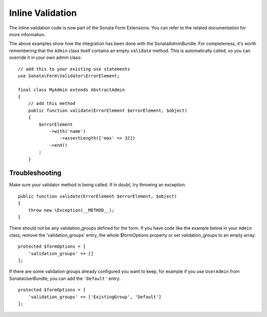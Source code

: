 Inline Validation
=================

The inline validation code is now part of the Sonata Form Extensions.
You can refer to the related documentation for more information.

The above examples show how the integration has been done with the SonataAdminBundle.
For completeness, it's worth remembering that the ``Admin`` class itself contains an
empty ``validate`` method. This is automatically called, so you can override
it in your own admin class::

    // add this to your existing use statements
    use Sonata\Form\Validator\ErrorElement;

    final class MyAdmin extends AbstractAdmin
    {
        // add this method
        public function validate(ErrorElement $errorElement, $object)
        {
            $errorElement
                ->with('name')
                    ->assertLength(['max' => 32])
                ->end()
            ;
        }

Troubleshooting
---------------

Make sure your validator method is being called. If in doubt, try throwing
an exception::

    public function validate(ErrorElement $errorElement, $object)
    {
        throw new \Exception(__METHOD__);
    }

There should not be any validation_groups defined for the form. If you have
code like the example below in your ``Admin`` class, remove the 'validation_groups'
entry, the whole $formOptions property or set validation_groups to an empty array::

    protected $formOptions = [
        'validation_groups' => []
    ];

If there are some validation groups already configured you want to keep, for
example if you use ``UserAdmin`` from SonataUserBundle, you can add the
``'Default'`` entry::

    protected $formOptions = [
        'validation_groups' => ['ExistingGroup', 'Default']
    ];
